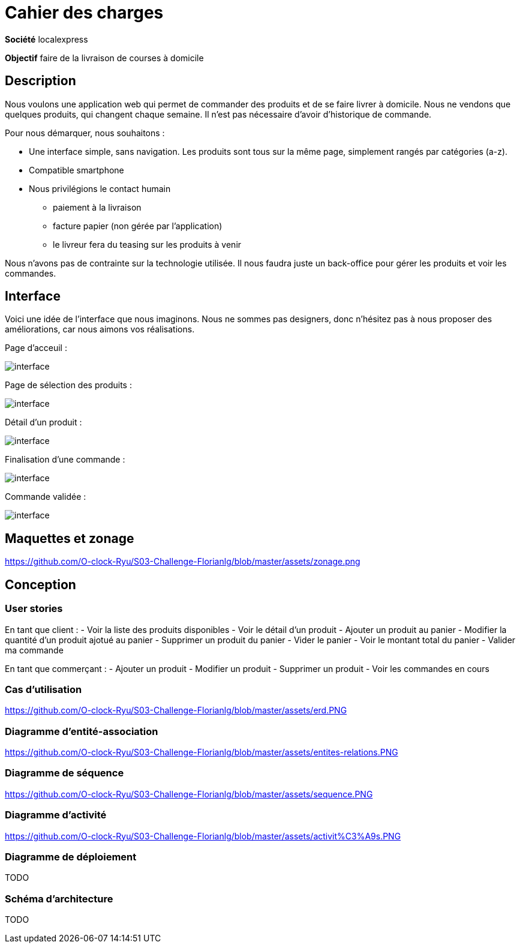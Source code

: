 # Cahier des charges

**Société**  localexpress

**Objectif** faire de la livraison de courses à domicile

## Description 

Nous voulons une application web qui permet de commander des produits et de se faire livrer à domicile. Nous ne vendons que quelques produits, qui changent chaque semaine. Il n'est pas nécessaire d'avoir d'historique de commande.

Pour nous démarquer, nous souhaitons :

- Une interface simple, sans navigation. Les produits sont tous sur la même page, simplement rangés par catégories (a-z).
- Compatible smartphone
- Nous privilégions le contact humain
    * paiement à la livraison
    * facture papier (non gérée par l'application)
    * le livreur fera du teasing sur les produits à venir

Nous n'avons pas de contrainte sur la technologie utilisée. Il nous faudra juste un back-office pour gérer les produits et voir les commandes.

## Interface

Voici une idée de l'interface que nous imaginons. Nous ne sommes pas designers, donc n'hésitez pas à nous proposer des améliorations, car nous aimons vos réalisations.

Page d'acceuil :

image::./assets/w1.png[interface]

Page de sélection des produits :

image::./assets/w2.png[interface]

Détail d'un produit :

image::./assets/w3.png[interface]

Finalisation d'une commande :

image::./assets/w4.png[interface]

Commande validée :

image::./assets/w5.png[interface]

## Maquettes et zonage

https://github.com/O-clock-Ryu/S03-Challenge-Florianlg/blob/master/assets/zonage.png

## Conception

### User stories

En tant que client :
- Voir la liste des produits disponibles
- Voir le détail d'un produit
- Ajouter un produit au panier
- Modifier la quantité d'un produit ajotué au panier
- Supprimer un produit du panier
- Vider le panier
- Voir le montant total du panier
- Valider ma commande

En tant que commerçant :
- Ajouter un produit
- Modifier un produit
- Supprimer un produit
- Voir les commandes en cours

### Cas d’utilisation

https://github.com/O-clock-Ryu/S03-Challenge-Florianlg/blob/master/assets/erd.PNG

### Diagramme d’entité-association

https://github.com/O-clock-Ryu/S03-Challenge-Florianlg/blob/master/assets/entites-relations.PNG

### Diagramme de séquence

https://github.com/O-clock-Ryu/S03-Challenge-Florianlg/blob/master/assets/sequence.PNG

### Diagramme d’activité

https://github.com/O-clock-Ryu/S03-Challenge-Florianlg/blob/master/assets/activit%C3%A9s.PNG

### Diagramme de déploiement

TODO

### Schéma d'architecture

TODO
